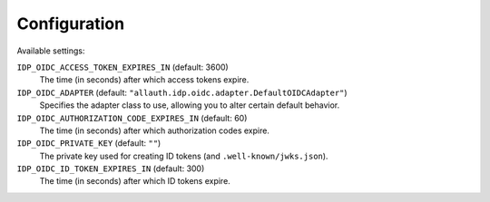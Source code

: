 Configuration
=============

Available settings:

``IDP_OIDC_ACCESS_TOKEN_EXPIRES_IN`` (default: 3600)
  The time (in seconds) after which access tokens expire.

``IDP_OIDC_ADAPTER`` (default: ``"allauth.idp.oidc.adapter.DefaultOIDCAdapter"``)
  Specifies the adapter class to use, allowing you to alter certain
  default behavior.

``IDP_OIDC_AUTHORIZATION_CODE_EXPIRES_IN`` (default: 60)
  The time (in seconds) after which authorization codes expire.

``IDP_OIDC_PRIVATE_KEY`` (default: ``""``)
  The private key used for creating ID tokens (and ``.well-known/jwks.json``).

``IDP_OIDC_ID_TOKEN_EXPIRES_IN`` (default: 300)
  The time (in seconds) after which ID tokens expire.
